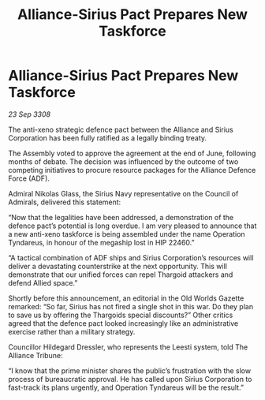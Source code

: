 :PROPERTIES:
:ID:       c283e0d2-b707-4069-9f21-094d967f5e03
:END:
#+title: Alliance-Sirius Pact Prepares New Taskforce
#+filetags: :Thargoid:Alliance:galnet:

* Alliance-Sirius Pact Prepares New Taskforce

/23 Sep 3308/

The anti-xeno strategic defence pact between the Alliance and Sirius Corporation has been fully ratified as a legally binding treaty. 

The Assembly voted to approve the agreement at the end of June, following months of debate. The decision was influenced by the outcome of two competing initiatives to procure resource packages for the Alliance Defence Force (ADF). 

Admiral Nikolas Glass, the Sirius Navy representative on the Council of Admirals, delivered this statement: 

“Now that the legalities have been addressed, a demonstration of the defence pact’s potential is long overdue. I am very pleased to announce that a new anti-xeno taskforce is being assembled under the name Operation Tyndareus, in honour of the megaship lost in HIP 22460.” 

“A tactical combination of ADF ships and Sirius Corporation’s resources will deliver a devastating counterstrike at the next opportunity. This will demonstrate that our unified forces can repel Thargoid attackers and defend Allied space.” 

Shortly before this announcement, an editorial in the Old Worlds Gazette remarked: “So far, Sirius has not fired a single shot in this war. Do they plan to save us by offering the Thargoids special discounts?” Other critics agreed that the defence pact looked increasingly like an administrative exercise rather than a military strategy. 

Councillor Hildegard Dressler, who represents the Leesti system, told The Alliance Tribune:  

“I know that the prime minister shares the public’s frustration with the slow process of bureaucratic approval. He has called upon Sirius Corporation to fast-track its plans urgently, and Operation Tyndareus will be the result.”
